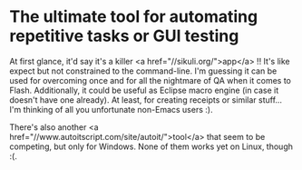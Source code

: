 * The ultimate tool for automating repetitive tasks or GUI testing

At first glance, it'd say it's a killer <a href="//sikuli.org/">app</a> !!
It's like expect but not constrained to the command-line. I'm guessing it can be used for overcoming once and for all the nightmare of QA when it comes to Flash.
Additionally, it could be useful as Eclipse macro engine (in case it doesn't have one already). At least, for creating receipts or similar stuff... I'm thinking of all you unfortunate non-Emacs users :).

There's also another <a href="//www.autoitscript.com/site/autoit/">tool</a> that seem to be competing, but only for Windows. None of them works yet on Linux, though :(.
